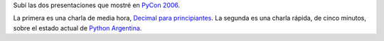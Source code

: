 .. title: Presentaciones PyCon 2006
.. date: 2006-02-25 13:30:24
.. tags: presentaciones, PyCon, Python, decimal, PyAr

Subí las dos presentaciones que mostré en `PyCon 2006 <http://us.pycon.org/TX2006/HomePage>`_.

La primera es una charla de media hora, `Decimal para principiantes <http://www.taniquetil.com.ar/homedevel/presents/decimal_beginners.sxi>`_. La segunda es una charla rápida, de cinco minutos, sobre el estado actual de `Python Argentina <http://www.taniquetil.com.ar/homedevel/presents/pyar.sxi>`_.
